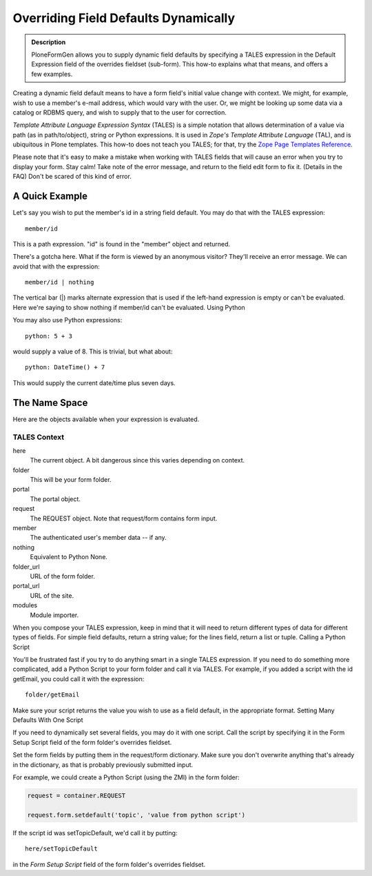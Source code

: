 =====================================
Overriding Field Defaults Dynamically
=====================================

.. admonition :: Description

    PloneFormGen allows you to supply dynamic field defaults by specifying a TALES expression in the Default Expression field of the overrides fieldset (sub-form). This how-to explains what that means, and offers a few examples.

Creating a dynamic field default means to have a form field's initial value change with context. We might, for example, wish to use a member's e-mail address, which would vary with the user. Or, we might be looking up some data via a catalog or RDBMS query, and wish to supply that to the user for correction.

`Template Attribute Language Expression Syntax` (TALES) is a simple notation that allows determination of a value via path (as in path/to/object), string or Python expressions. It is used in `Zope's Template Attribute Language` (TAL), and is ubiquitous in Plone templates. This how-to does not teach you TALES; for that, try the `Zope Page Templates Reference <http://www.plope.com/Books/2_7Edition/AppendixC.stx#1-10>`_.

Please note that it's easy to make a mistake when working with TALES fields that will cause an error when you try to display your form. Stay calm! Take note of the error message, and return to the field edit form to fix it. (Details in the FAQ) Don't be scared of this kind of error.

A Quick Example
===============

Let's say you wish to put the member's id in a string field default. You may do that with the TALES expression::

  member/id

This is a path expression. "id" is found in the "member" object and returned.

There's a gotcha here. What if the form is viewed by an anonymous visitor? They'll receive an error message. We can avoid that with the expression::

  member/id | nothing

The vertical bar (|) marks alternate expression that is used if the left-hand expression is empty or can't be evaluated. Here we're saying to show nothing if member/id can't be evaluated.
Using Python

You may also use Python expressions::

  python: 5 + 3

would supply a value of 8. This is trivial, but what about::

  python: DateTime() + 7

This would supply the current date/time plus seven days.

The Name Space
==============

Here are the objects available when your expression is evaluated.

TALES Context
-------------

here
    The current object. A bit dangerous since this varies depending on context.
folder
    This will be your form folder.
portal
    The portal object.
request
    The REQUEST object. Note that request/form contains form input.
member
    The authenticated user's member data -- if any.
nothing
    Equivalent to Python None.
folder_url
    URL of the form folder.
portal_url
    URL of the site.
modules
    Module importer.

When you compose your TALES expression, keep in mind that it will need to return different types of data for different types of fields. For simple field defaults, return a string value; for the lines field, return a list or tuple.
Calling a Python Script

You'll be frustrated fast if you try to do anything smart in a single TALES expression. If you need to do something more complicated, add a Python Script to your form folder and call it via TALES. For example, if you added a script with the id getEmail, you could call it with the expression::

    folder/getEmail

Make sure your script returns the value you wish to use as a field default, in the appropriate format.
Setting Many Defaults With One Script

If you need to dynamically set several fields, you may do it with one script. Call the script by specifying it in the Form Setup Script field of the form folder's overrides fieldset.

Set the form fields by putting them in the request/form dictionary. Make sure you don't overwrite anything that's already in the dictionary, as that is probably previously submitted input.

For example, we could create a Python Script (using the ZMI) in the form folder:

.. code-block:: python

    request = container.REQUEST

    request.form.setdefault('topic', 'value from python script')

If the script id was setTopicDefault, we'd call it by putting::

    here/setTopicDefault

in the `Form Setup Script` field of the form folder's overrides fieldset.

